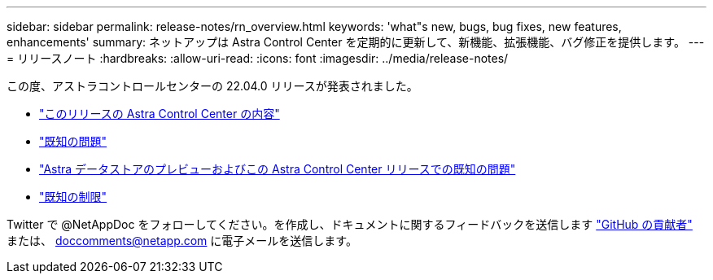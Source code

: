 ---
sidebar: sidebar 
permalink: release-notes/rn_overview.html 
keywords: 'what"s new, bugs, bug fixes, new features, enhancements' 
summary: ネットアップは Astra Control Center を定期的に更新して、新機能、拡張機能、バグ修正を提供します。 
---
= リリースノート
:hardbreaks:
:allow-uri-read: 
:icons: font
:imagesdir: ../media/release-notes/


この度、アストラコントロールセンターの 22.04.0 リリースが発表されました。

* link:../release-notes/whats-new.html["このリリースの Astra Control Center の内容"]
* link:../release-notes/known-issues.html["既知の問題"]
* link:../release-notes/known-issues-ads.html["Astra データストアのプレビューおよびこの Astra Control Center リリースでの既知の問題"]
* link:../release-notes/known-limitations.html["既知の制限"]


Twitter で @NetAppDoc をフォローしてください。を作成し、ドキュメントに関するフィードバックを送信します link:https://docs.netapp.com/us-en/contribute/["GitHub の貢献者"^] または、 doccomments@netapp.com に電子メールを送信します。
